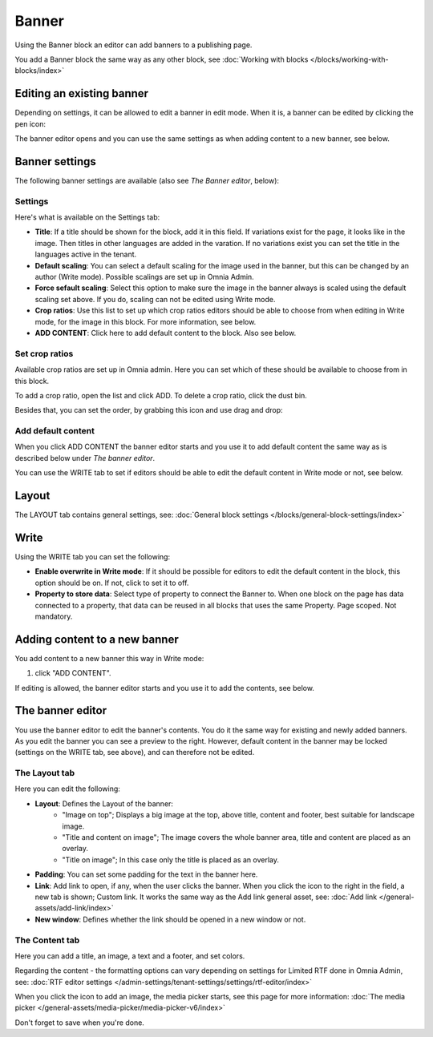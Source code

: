 Banner
===========================================

Using the Banner block an editor can add banners to a publishing page.

.. image:: banners-new.png

You add a Banner block the same way as any other block, see :doc:`Working with blocks </blocks/working-with-blocks/index>` 

Editing an existing banner
****************************
Depending on settings, it can be allowed to edit a banner in edit mode. When it is, a banner can be edited by clicking the pen icon:

.. image:: banner-pen-icon.png

The banner editor opens and you can use the same settings as when adding content to a new banner, see below.

Banner settings
****************
The following banner settings are available (also see *The Banner editor*, below):

.. image:: banner-settings-new3.png

Settings
---------
Here's what is available on the Settings tab:

+ **Title**: If a title should be shown for the block, add it in this field. If variations exist for the page, it looks like in the image. Then titles in other languages are added in the varation. If no variations exist you can set the title in the languages active in the tenant.
+ **Default scaling**: You can select a default scaling for the image used in the banner, but this can be changed by an author (Write mode). Possible scalings are set up in Omnia Admin.
+ **Force sefault scaling**: Select this option to make sure the image in the banner always is scaled using the default scaling set above. If you do, scaling can not be edited using Write mode.
+ **Crop ratios**: Use this list to set up which crop ratios editors should be able to choose from when editing in Write mode, for the image in this block. For more information, see below.
+ **ADD CONTENT**: Click here to add default content to the block. Also see below.

Set crop ratios
---------------------
Available crop ratios are set up in Omnia admin. Here you can set which of these should be available to choose from in this block.

.. image:: banner-block-crop-ratios.png

To add a crop ratio, open the list and click ADD. To delete a crop ratio, click the dust bin.

Besides that, you can set the order, by grabbing this icon and use drag and drop:

.. image:: banner-block-crop-ratios-order.png

Add default content
---------------------
When you click ADD CONTENT the banner editor starts and you use it to add default content the same way as is described below under *The banner editor*.

You can use the WRITE tab to set if editors should be able to edit the default content in Write mode or not, see below.

Layout
**********
The LAYOUT tab contains general settings, see: :doc:`General block settings </blocks/general-block-settings/index>`

Write
******
Using the WRITE tab you can set the following:

.. image:: banner-block-write-tab.png

+ **Enable overwrite in Write mode**: If it should be possible for editors to edit the default content in the block, this option should be on. If not, click to set it to off.
+ **Property to store data**: Select type of property to connect the Banner to. When one block on the page has data connected to a property, that data can be reused in all blocks that uses the same Property. Page scoped. Not mandatory.

Adding content to a new banner
*******************************
You add content to a new banner this way in Write mode:

1. click "ADD CONTENT".

.. image:: banner-add-content-new2.png

If editing is allowed, the banner editor starts and you use it to add the contents, see below.

The banner editor
******************
You use the banner editor to edit the banner's contents. You do it the same way for existing and newly added banners. As you edit the banner you can see a preview to the right. However, default content in the banner may be locked (settings on the WRITE tab, see above), and can therefore not be edited.

.. image:: banner-editor-layout-new3.png

The Layout tab
---------------
Here you can edit the following:

+ **Layout**: Defines the Layout of the banner:
    - "Image on top"; Displays a big image at the top, above title, content and footer, best suitable for landscape image.
    - "Title and content on image"; The image covers the whole banner area, title and content are placed as an overlay. 
    - "Title on image"; In this case only the title is placed as an overlay.
+ **Padding**: You can set some padding for the text in the banner here.
+ **Link**: Add link to open, if any, when the user clicks the banner. When you click the icon to the right in the field, a new tab is shown; Custom link. It works the same way as the Add link general asset, see: :doc:`Add link </general-assets/add-link/index>`
+ **New window**: Defines whether the link should be opened in a new window or not.

The Content tab
----------------
Here you can add a title, an image, a text and a footer, and set colors.

.. image:: banner-content-new3.png

Regarding the content - the formatting options can vary depending on settings for Limited RTF done in Omnia Admin, see: :doc:`RTF editor settings </admin-settings/tenant-settings/settings/rtf-editor/index>`

When you click the icon to add an image, the media picker starts, see this page for more information: :doc:`The media picker </general-assets/media-picker/media-picker-v6/index>`

Don't forget to save when you're done.



